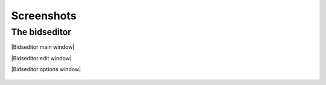 Screenshots
===========

The bidseditor
~~~~~~~~~~~~~~

\ |Bidseditor main window|\ 

\ |Bidseditor edit window|\ 

\ |Bidseditor options window|\ 

.. |Bidseditor main window| figure:: ./_static/bidseditor_main.png
   The bidseditor `Main` window
.. |Bidseditor edit window| figure:: ./_static/bidseditor_edit.png
   The bidseditor `Edit` window
.. |Bidseditor main window| figure:: ./_static/bidseditor_options.png
   The bidseditor `Options` window

